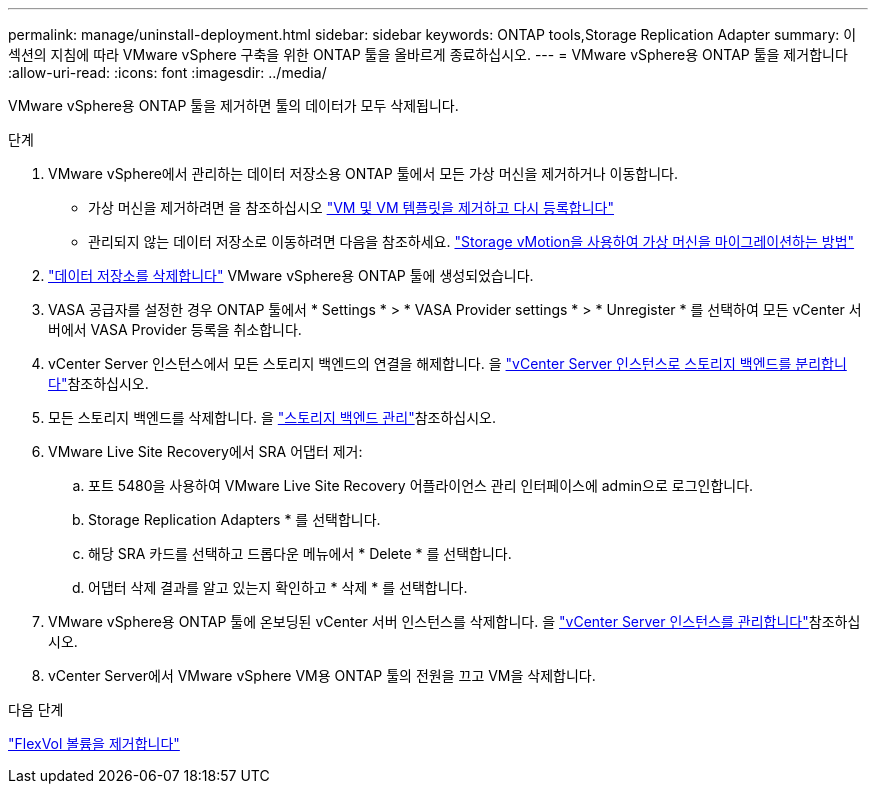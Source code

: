 ---
permalink: manage/uninstall-deployment.html 
sidebar: sidebar 
keywords: ONTAP tools,Storage Replication Adapter 
summary: 이 섹션의 지침에 따라 VMware vSphere 구축을 위한 ONTAP 툴을 올바르게 종료하십시오. 
---
= VMware vSphere용 ONTAP 툴을 제거합니다
:allow-uri-read: 
:icons: font
:imagesdir: ../media/


[role="lead"]
VMware vSphere용 ONTAP 툴을 제거하면 툴의 데이터가 모두 삭제됩니다.

.단계
. VMware vSphere에서 관리하는 데이터 저장소용 ONTAP 툴에서 모든 가상 머신을 제거하거나 이동합니다.
+
** 가상 머신을 제거하려면 을 참조하십시오 https://techdocs.broadcom.com/us/en/vmware-cis/vsphere/vsphere/8-0/vsphere-virtual-machine-administration-guide-8-0/managing-virtual-machinesvsphere-vm-admin/adding-and-removing-virtual-machinesvsphere-vm-admin.html#GUID-376174FE-F936-4BE4-B8C2-48EED42F110B-en["VM 및 VM 템플릿을 제거하고 다시 등록합니다"]
** 관리되지 않는 데이터 저장소로 이동하려면 다음을 참조하세요. https://techdocs.broadcom.com/us/en/vmware-cis/vsphere/vsphere/9-0/migrate-a-virtual-machine-with-storage-vmotion.html["Storage vMotion을 사용하여 가상 머신을 마이그레이션하는 방법"]


. link:../manage/delete-ds.html["데이터 저장소를 삭제합니다"] VMware vSphere용 ONTAP 툴에 생성되었습니다.
. VASA 공급자를 설정한 경우 ONTAP 툴에서 * Settings * > * VASA Provider settings * > * Unregister * 를 선택하여 모든 vCenter 서버에서 VASA Provider 등록을 취소합니다.
. vCenter Server 인스턴스에서 모든 스토리지 백엔드의 연결을 해제합니다. 을 link:../manage/manage-vcenter.html["vCenter Server 인스턴스로 스토리지 백엔드를 분리합니다"]참조하십시오.
. 모든 스토리지 백엔드를 삭제합니다. 을 link:../manage/storage-backend.html["스토리지 백엔드 관리"]참조하십시오.
. VMware Live Site Recovery에서 SRA 어댑터 제거:
+
.. 포트 5480을 사용하여 VMware Live Site Recovery 어플라이언스 관리 인터페이스에 admin으로 로그인합니다.
.. Storage Replication Adapters * 를 선택합니다.
.. 해당 SRA 카드를 선택하고 드롭다운 메뉴에서 * Delete * 를 선택합니다.
.. 어댑터 삭제 결과를 알고 있는지 확인하고 * 삭제 * 를 선택합니다.


. VMware vSphere용 ONTAP 툴에 온보딩된 vCenter 서버 인스턴스를 삭제합니다. 을 link:../manage/manage-vcenter.html["vCenter Server 인스턴스를 관리합니다"]참조하십시오.
. vCenter Server에서 VMware vSphere VM용 ONTAP 툴의 전원을 끄고 VM을 삭제합니다.


.다음 단계
link:../manage/delete-deployment.html["FlexVol 볼륨을 제거합니다"]
